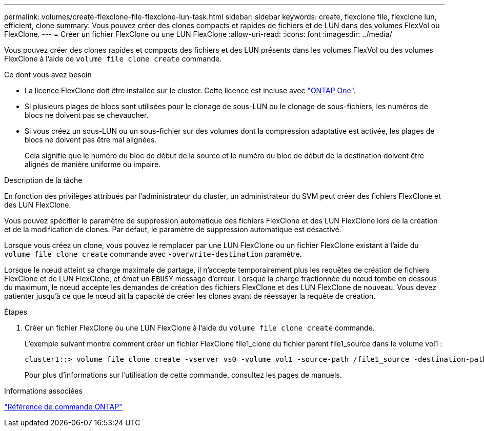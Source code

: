 ---
permalink: volumes/create-flexclone-file-flexclone-lun-task.html 
sidebar: sidebar 
keywords: create, flexclone file, flexclone lun, efficient, clone 
summary: Vous pouvez créer des clones compacts et rapides de fichiers et de LUN dans des volumes FlexVol ou FlexClone. 
---
= Créer un fichier FlexClone ou une LUN FlexClone
:allow-uri-read: 
:icons: font
:imagesdir: ../media/


[role="lead"]
Vous pouvez créer des clones rapides et compacts des fichiers et des LUN présents dans les volumes FlexVol ou des volumes FlexClone à l'aide de `volume file clone create` commande.

.Ce dont vous avez besoin
* La licence FlexClone doit être installée sur le cluster. Cette licence est incluse avec link:../system-admin/manage-licenses-concept.html#licenses-included-with-ontap-one["ONTAP One"].
* Si plusieurs plages de blocs sont utilisées pour le clonage de sous-LUN ou le clonage de sous-fichiers, les numéros de blocs ne doivent pas se chevaucher.
* Si vous créez un sous-LUN ou un sous-fichier sur des volumes dont la compression adaptative est activée, les plages de blocs ne doivent pas être mal alignées.
+
Cela signifie que le numéro du bloc de début de la source et le numéro du bloc de début de la destination doivent être alignés de manière uniforme ou impaire.



.Description de la tâche
En fonction des privilèges attribués par l'administrateur du cluster, un administrateur du SVM peut créer des fichiers FlexClone et des LUN FlexClone.

Vous pouvez spécifier le paramètre de suppression automatique des fichiers FlexClone et des LUN FlexClone lors de la création et de la modification de clones. Par défaut, le paramètre de suppression automatique est désactivé.

Lorsque vous créez un clone, vous pouvez le remplacer par une LUN FlexClone ou un fichier FlexClone existant à l'aide du `volume file clone create` commande avec `-overwrite-destination` paramètre.

Lorsque le nœud atteint sa charge maximale de partage, il n'accepte temporairement plus les requêtes de création de fichiers FlexClone et de LUN FlexClone, et émet un `EBUSY` message d'erreur. Lorsque la charge fractionnée du nœud tombe en dessous du maximum, le nœud accepte les demandes de création des fichiers FlexClone et des LUN FlexClone de nouveau. Vous devez patienter jusqu'à ce que le nœud ait la capacité de créer les clones avant de réessayer la requête de création.

.Étapes
. Créer un fichier FlexClone ou une LUN FlexClone à l'aide du `volume file clone create` commande.
+
L'exemple suivant montre comment créer un fichier FlexClone file1_clone du fichier parent file1_source dans le volume vol1 :

+
[listing]
----
cluster1::> volume file clone create -vserver vs0 -volume vol1 -source-path /file1_source -destination-path /file1_clone
----
+
Pour plus d'informations sur l'utilisation de cette commande, consultez les pages de manuels.



.Informations associées
link:../concepts/manual-pages.html["Référence de commande ONTAP"]
